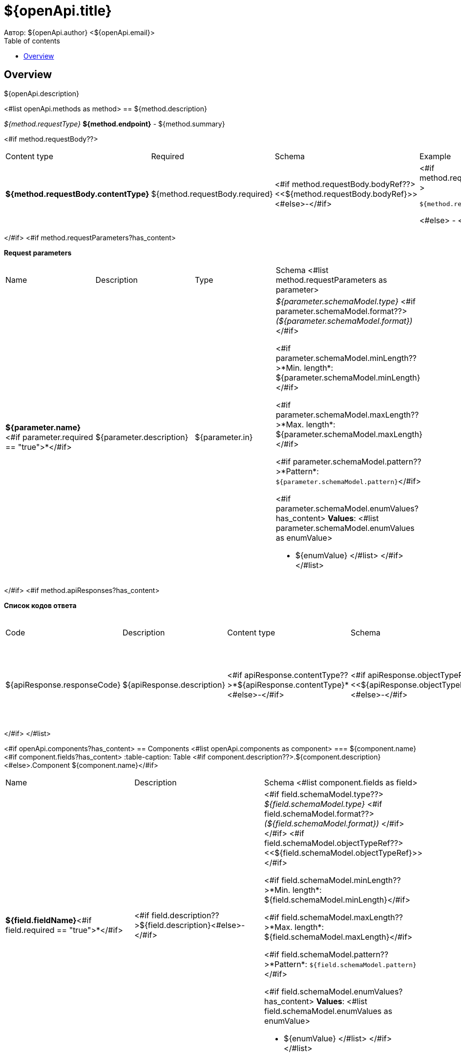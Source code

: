 = ${openApi.title}
Автор: ${openApi.author} <${openApi.email}>
:toc:
:toc-title: Table of contents

== Overview

${openApi.description}

<#list openApi.methods as method>
== ${method.description}

__${method.requestType}__ *${method.endpoint}* - ${method.summary}

<#if method.requestBody??>
|===
|Content type|Required|Schema|Example
|*${method.requestBody.contentType}*
|${method.requestBody.required}
|<#if method.requestBody.bodyRef??><<${method.requestBody.bodyRef}>><#else>-</#if>
a|
<#if method.requestBody.example??>
[source,json]
----
${method.requestBody.example}
----
<#else>
-
</#if>
|===
</#if>
<#if method.requestParameters?has_content>

*Request parameters*
|===
|Name|Description|Type|Schema
<#list method.requestParameters as parameter>
|*${parameter.name}*<#if parameter.required == "true">*</#if>
|${parameter.description}
|${parameter.in}
a|__${parameter.schemaModel.type}__ <#if parameter.schemaModel.format??>__(${parameter.schemaModel.format})__</#if>

<#if parameter.schemaModel.minLength??>*Min. length*: ${parameter.schemaModel.minLength}</#if>

<#if parameter.schemaModel.maxLength??>*Max. length*: ${parameter.schemaModel.maxLength}</#if>

<#if parameter.schemaModel.pattern??>*Pattern*: `${parameter.schemaModel.pattern}`</#if>

<#if parameter.schemaModel.enumValues?has_content>
*Values*:
<#list parameter.schemaModel.enumValues as enumValue>

* ${enumValue}
</#list>
</#if>
</#list>
|===
</#if>
<#if method.apiResponses?has_content>

*Список кодов ответа*
|===
|Code|Description|Content type|Schema|Example
<#list method.apiResponses as apiResponse>
|${apiResponse.responseCode}
|${apiResponse.description}
|<#if apiResponse.contentType??>*${apiResponse.contentType}*<#else>-</#if>
|<#if apiResponse.objectTypeRef??><<${apiResponse.objectTypeRef}>><#else>-</#if>
a|
<#if apiResponse.example??>
[source,json]
----
${apiResponse.example}
----
<#else>
-
</#if>
</#list>
|===

</#if>
</#list>

<#if openApi.components?has_content>
== Components
<#list openApi.components as component>
=== ${component.name}
<#if component.fields?has_content>
:table-caption: Table
<#if component.description??>.${component.description}<#else>.Component ${component.name}</#if>
|===
|Name|Description|Schema
<#list component.fields as field>
|*${field.fieldName}*<#if field.required == "true">*</#if>
|<#if field.description??>${field.description}<#else>-</#if>
a|<#if field.schemaModel.type??>
__${field.schemaModel.type}__
<#if field.schemaModel.format??>
__(${field.schemaModel.format})__
</#if>
</#if>
<#if field.schemaModel.objectTypeRef??>
<<${field.schemaModel.objectTypeRef}>>
</#if>

<#if field.schemaModel.minLength??>*Min. length*: ${field.schemaModel.minLength}</#if>

<#if field.schemaModel.maxLength??>*Max. length*: ${field.schemaModel.maxLength}</#if>

<#if field.schemaModel.pattern??>*Pattern*: `${field.schemaModel.pattern}`</#if>

<#if field.schemaModel.enumValues?has_content>
*Values*:
<#list field.schemaModel.enumValues as enumValue>

* ${enumValue}
</#list>
</#if>
</#list>
|===
</#if>
</#list>
</#if>
